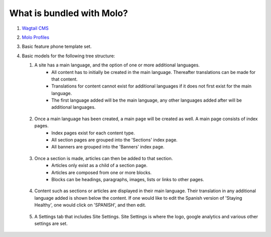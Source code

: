 What is bundled with Molo?
==========================

1. `Wagtail CMS`_
2. `Molo Profiles`_
3. Basic feature phone template set.
4. Basic models for the following tree structure:

   1. A site has a main language, and the option of one or more additional languages.
        - All content has to initially be created in the main language. Thereafter translations can be made for that content.
        - Translations for content cannot exist for additional languages if it does not first exist for the main language.
        - The first language added will be the main language, any other languages added after will be additional languages.

    .. image:: ./_static/images/main_language.png

   2. Once a main language has been created, a main page will be created as well. A main page consists of index pages.
        - Index pages exist for each content type.
        - All section pages are grouped into the 'Sections' index page.
        - All banners are grouped into the 'Banners' index page.

    .. image:: ./_static/images/indexes.png

   3. Once a section is made, articles can then be added to that section.
        - Articles only exist as a child of a section page.
        - Articles are composed from one or more blocks.
        - Blocks can be headings, paragraphs, images, lists or links to other pages.

    .. image:: ./_static/images/article_blocks.png

   4. Content such as sections or articles are displayed in their main language. Their translation in any additional language added is shown below the content. If one would like to edit the Spanish version of 'Staying Healthy', one would click on 'SPANISH', and then edit.

    .. image:: ./_static/images/translation.png

   5. A Settings tab that includes Site Settings. Site Settings is where the logo, google analytics and various other settings are set.

    .. image:: ./_static/images/site_settings.png


.. _`Wagtail CMS`: http://wagtail.io
.. _`Molo Profiles`: https://github.com/praekelt/molo.profiles/tree/develop/molo/profiles
